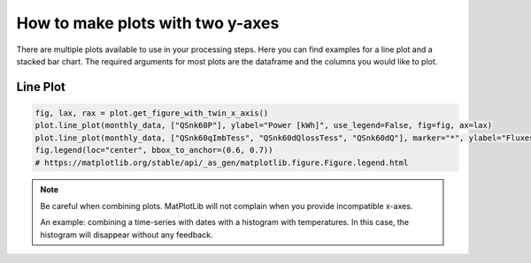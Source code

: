 .. _make_plots_with_two_y_axes:

*******************************
How to make plots with two y-axes
*******************************

There are multiple plots available to use in your processing steps.
Here you can find examples for a line plot and a stacked bar chart.
The required arguments for most plots are the dataframe and the columns you would like to plot.


Line Plot
_________


.. code-block:: python

    fig, lax, rax = plot.get_figure_with_twin_x_axis()
    plot.line_plot(monthly_data, ["QSnk60P"], ylabel="Power [kWh]", use_legend=False, fig=fig, ax=lax)
    plot.line_plot(monthly_data, ["QSnk60qImbTess", "QSnk60dQlossTess", "QSnk60dQ"], marker="*", ylabel="Fluxes [kWh]", use_legend=False, fig=fig, ax=rax)
    fig.legend(loc="center", bbox_to_anchor=(0.6, 0.7))
    # https://matplotlib.org/stable/api/_as_gen/matplotlib.figure.Figure.legend.html

.. image:: ../_static/twin_x_plot.png

.. Note::
    Be careful when combining plots. MatPlotLib will not complain when you provide incompatible x-axes.

    An example:
    combining a time-series with dates with a histogram with temperatures.
    In this case, the histogram will disappear without any feedback.






